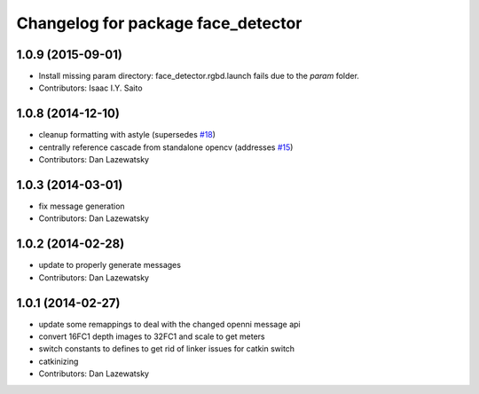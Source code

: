 ^^^^^^^^^^^^^^^^^^^^^^^^^^^^^^^^^^^
Changelog for package face_detector
^^^^^^^^^^^^^^^^^^^^^^^^^^^^^^^^^^^

1.0.9 (2015-09-01)
------------------
* Install missing param directory: face_detector.rgbd.launch fails due to the `param` folder.
* Contributors: Isaac I.Y. Saito

1.0.8 (2014-12-10)
------------------
* cleanup formatting with astyle (supersedes `#18 <https://github.com/wg-perception/people/issues/18>`_)
* centrally reference cascade from standalone opencv (addresses `#15 <https://github.com/wg-perception/people/issues/15>`_)
* Contributors: Dan Lazewatsky

1.0.3 (2014-03-01)
------------------
* fix message generation
* Contributors: Dan Lazewatsky

1.0.2 (2014-02-28)
------------------
* update to properly generate messages
* Contributors: Dan Lazewatsky

1.0.1 (2014-02-27)
------------------
* update some remappings to deal with the changed openni message api
* convert 16FC1 depth images to 32FC1 and scale to get meters
* switch constants to defines to get rid of linker issues for catkin switch
* catkinizing
* Contributors: Dan Lazewatsky
